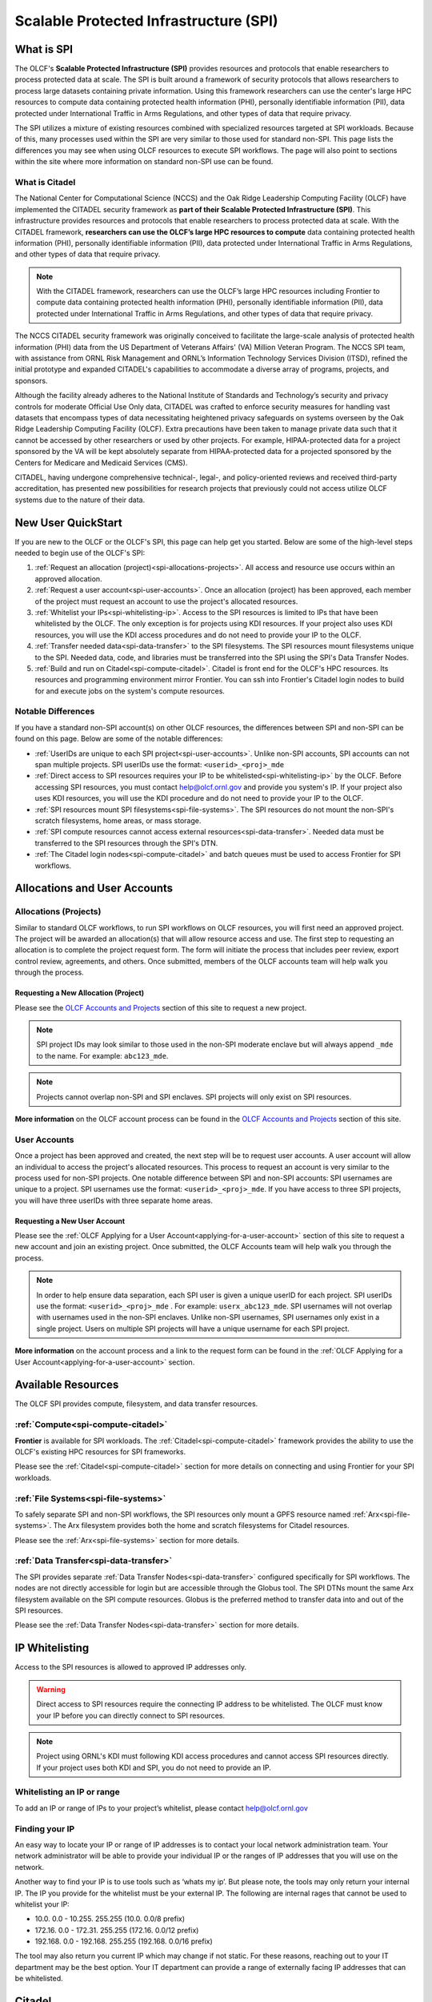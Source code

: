 ########################################
Scalable Protected Infrastructure (SPI)
########################################

What is SPI
=============

The OLCF's **Scalable Protected Infrastructure (SPI)** provides resources and protocols that enable researchers to process protected data at scale.  The SPI is built around a framework of security protocols that allows researchers to process large datasets containing private information.  Using this framework researchers can use the center's large HPC resources to compute data containing protected health information (PHI), personally identifiable information (PII), data protected under International Traffic in Arms Regulations, and other types of data that require privacy.  

The SPI utilizes a mixture of existing resources combined with specialized resources targeted at SPI workloads.  Because of this, many processes used within the SPI are very similar to those used for standard non-SPI.  This page lists the differences you may see when using OLCF resources to execute SPI workflows.  The page will also point to sections within the site where more information on standard non-SPI use can be found.

What is Citadel
----------------

The National Center for Computational Science (NCCS) and the Oak Ridge Leadership Computing Facility (OLCF) have implemented the CITADEL security framework as **part of their Scalable Protected Infrastructure (SPI)**. This infrastructure provides resources and protocols that enable researchers to process protected data at scale. With the CITADEL framework, **researchers can use the OLCF’s large HPC resources to compute** data containing protected health information (PHI), personally identifiable information (PII), data protected under International Traffic in Arms Regulations, and other types of data that require privacy.

.. note::
  With the CITADEL framework, researchers can use the OLCF’s large HPC resources including Frontier to compute data containing protected health information (PHI), personally identifiable information (PII), data protected under International Traffic in Arms Regulations, and other types of data that require privacy.

The NCCS CITADEL security framework was originally conceived to facilitate the large-scale analysis of protected health information (PHI) data from the US Department of Veterans Affairs' (VA) Million Veteran Program. The NCCS SPI team, with assistance from ORNL Risk Management and ORNL’s Information Technology Services Division (ITSD), refined the initial prototype and expanded CITADEL's capabilities to accommodate a diverse array of programs, projects, and sponsors.

Although the facility already adheres to the National Institute of Standards and Technology’s security and privacy controls for moderate Official Use Only data, CITADEL was crafted to enforce security measures for handling vast datasets that encompass types of data necessitating heightened privacy safeguards on systems overseen by the Oak Ridge Leadership Computing Facility (OLCF). Extra precautions have been taken to manage private data such that it cannot be accessed by other researchers or used by other projects. For example, HIPAA-protected data for a project sponsored by the VA will be kept absolutely separate from HIPAA-protected data for a projected sponsored by the Centers for Medicare and Medicaid Services (CMS).

CITADEL, having undergone comprehensive technical-, legal-, and policy-oriented reviews and received third-party accreditation, has presented new possibilities for research projects that previously could not access utilize OLCF systems due to the nature of their data.  



New User QuickStart
====================

If you are new to the OLCF or the OLCF's SPI, this page can help get you started.  Below are some of the high-level steps needed to begin use of the OLCF's SPI:

#.  :ref:`Request an allocation (project)<spi-allocations-projects>`.  All access and resource use occurs within an approved allocation.
#.  :ref:`Request a user account<spi-user-accounts>`.  Once an allocation (project) has been approved, each member of the project must request an account to use the project's allocated resources.
#.  :ref:`Whitelist your IPs<spi-whitelisting-ip>`.  Access to the SPI resources is limited to IPs that have been whitelisted by the OLCF.  The only exception is for projects using KDI resources.  If your project also uses KDI resources, you will use the KDI access procedures and do not need to provide your IP to the OLCF.
#.  :ref:`Transfer needed data<spi-data-transfer>` to the SPI filesystems.  The SPI resources mount filesystems unique to the SPI.  Needed data, code, and libraries must be transferred into the SPI using the SPI's Data Transfer Nodes.
#.  :ref:`Build and run on Citadel<spi-compute-citadel>`.  Citadel is front end for the OLCF's HPC resources.  Its resources and programming environment mirror Frontier.  You can ssh into Frontier's Citadel login nodes to build for and execute jobs on the system's compute resources.


Notable Differences 
--------------------

If you have a standard non-SPI account(s) on other OLCF resources, the differences between SPI and non-SPI can be found on this page.  Below are some of the notable differences:

-  :ref:`UserIDs are unique to each SPI project<spi-user-accounts>`.  Unlike non-SPI accounts, SPI accounts can not span multiple projects. SPI userIDs use the format: ``<userid>_<proj>_mde`` 
-  :ref:`Direct access to SPI resources requires your IP to be whitelisted<spi-whitelisting-ip>` by the OLCF.  Before accessing SPI resources, you must contact help@olcf.ornl.gov and provide you system's IP.  If your project also uses KDI resources, you will use the KDI procedure and do not need to provide your IP to the OLCF.
-  :ref:`SPI resources mount SPI filesystems<spi-file-systems>`.  The SPI resources do not mount the non-SPI's scratch filesystems, home areas, or mass storage.  
-  :ref:`SPI compute resources cannot access external resources<spi-data-transfer>`.  Needed data must be transferred to the SPI resources through the SPI's DTN.
-  :ref:`The Citadel login nodes<spi-compute-citadel>` and batch queues must be used to access Frontier for SPI workflows.


Allocations and User Accounts
==============================

.. _spi-allocations-projects:

Allocations (Projects)
-----------------------

Similar to standard OLCF workflows, to run SPI workflows on OLCF resources, you will first need an approved project.  The project will be awarded an allocation(s) that will allow resource access and use.  The first step to requesting an allocation is to complete the project request form.  The form will initiate the process that includes peer review, export control review, agreements, and others.  Once submitted, members of the OLCF accounts team will help walk you through the process.


Requesting a New Allocation (Project)
^^^^^^^^^^^^^^^^^^^^^^^^^^^^^^^^^^^^^^
Please see the `OLCF Accounts and Projects <https://docs.olcf.ornl.gov/accounts/index.html#accounts-and-projects>`_ section of this site to request a new project. 

.. note:: SPI project IDs may look similar to those used in the non-SPI moderate enclave but will always append ``_mde`` to the name. For example: ``abc123_mde``. 

.. note:: Projects cannot overlap non-SPI and SPI enclaves. SPI projects will only exist on SPI resources.


**More information** on the OLCF account process can be found in the `OLCF Accounts and Projects <https://docs.olcf.ornl.gov/accounts/index.html#accounts-and-projects>`_ section of this site.


.. _spi-user-accounts:

User Accounts 
--------------

Once a project has been approved and created, the next step will be to request user accounts.  A user account will allow an individual to access the project's allocated resources.    This process to request an account is very similar to the process used for non-SPI projects.  One notable difference between SPI and non-SPI accounts: SPI usernames are unique to a project.  SPI usernames use the format: ``<userid>_<proj>_mde``.  If you have access to three SPI projects, you will have three userIDs with three separate home areas.

Requesting a New User Account
^^^^^^^^^^^^^^^^^^^^^^^^^^^^^^
Please see the :ref:`OLCF Applying for a User Account<applying-for-a-user-account>` section of this site to request a new account and join an existing project.  Once submitted, the OLCF Accounts team will help walk you through the process.


.. note::
    In order to help ensure data separation, each SPI user is given a unique userID for each project. SPI userIDs use the format: ``<userid>_<proj>_mde`` . For example: ``userx_abc123_mde``. SPI usernames will not overlap with usernames used in the non-SPI enclaves. Unlike non-SPI usernames, SPI usernames only exist in a single project. Users on multiple SPI projects will have a unique username for each SPI project.

**More information** on the account process and a link to the request form can be found in the :ref:`OLCF Applying for a User Account<applying-for-a-user-account>` section. 

Available Resources
====================

The OLCF SPI provides compute, filesystem, and data transfer resources.

:ref:`Compute<spi-compute-citadel>`
-------------------------------------
**Frontier** is available for SPI workloads.  The :ref:`Citadel<spi-compute-citadel>` framework provides the ability to use the OLCF's existing HPC resources for SPI frameworks.  

Please see the :ref:`Citadel<spi-compute-citadel>` section for more details on connecting and using Frontier for your SPI workloads.


:ref:`File Systems<spi-file-systems>`
-------------------------------------
To safely separate SPI and non-SPI workflows, the SPI resources only mount a GPFS resource named :ref:`Arx<spi-file-systems>`.  The Arx filesystem provides both the home and scratch filesystems for Citadel resources.

Please see the :ref:`Arx<spi-file-systems>` section for more details.

:ref:`Data Transfer<spi-data-transfer>`
---------------------------------------
The SPI provides separate :ref:`Data Transfer Nodes<spi-data-transfer>` configured specifically for SPI workflows.  The nodes are not directly accessible for login but are accessible through the Globus tool.  The SPI DTNs mount the same Arx filesystem available on the SPI compute resources.  Globus is the preferred method to transfer data into and out of the SPI resources.

Please see the :ref:`Data Transfer Nodes<spi-data-transfer>` section for more details. 

IP Whitelisting
================

Access to the SPI resources is allowed to approved IP addresses only. 

.. warning:: Direct access to SPI resources require the connecting IP address to be whitelisted.  The OLCF must know your IP before you can directly connect to SPI resources.

.. note:: Project using ORNL's KDI must following KDI access procedures and cannot access SPI resources directly.  If your project uses both KDI and SPI, you do not need to provide an IP.


.. _spi-whitelisting-ip:

Whitelisting an IP or range
----------------------------
To add an IP or range of IPs to your project’s whitelist, please contact help@olcf.ornl.gov


Finding your IP
----------------

An easy way to locate your IP or range of IP addresses is to contact your local network administration team.  Your network administrator will be able to provide your individual IP or the ranges of IP addresses that you will use on the network.

Another way to find your IP is to use tools such as ‘whats my ip’. But please note, the tools may only return your internal IP. The IP you provide for the whitelist must be your external IP. The following are internal rages that cannot be used to whitelist your IP:

-  10.0. 0.0 - 10.255. 255.255 (10.0. 0.0/8 prefix)
-  172.16. 0.0 - 172.31. 255.255 (172.16. 0.0/12 prefix)
-  192.168. 0.0 - 192.168. 255.255 (192.168. 0.0/16 prefix)

The tool may also return you current IP which may change if not static. For these reasons, reaching out to your IT department may be the best option. Your IT department can provide a range of externally facing IP addresses that can be whitelisted.


.. _spi-compute-citadel:

Citadel
========

The **Citadel** framework allows use of the OLCF's existing HPC resource **Frontier** for SPI workflows.  Citadel adds measures to ensure separation of SPI and non-SPI workflows and data. This section provides differences when using OLCF resources for SPI and non-SPI workflows.  Because the Citadel framework just adds another security layer to existing HPC resources, many system use methods are the same between SPI and non-SPI workflows.  For example, compiling, batch scheduling, and job layout are the same between the two security enclaves.  Because of this, the existing resource user guides still cover the majority of system use methods.  

.. note:: This section covers differences between SPI and non-SPI workflows, but the existing resource user guides cover the majority of system use methods.  Please use the :ref:`Frontier User Guide<frontier-user-guide>` for resource use details.


.. _citadel-login-nodes:

Login Nodes
------------
To help separate data and processes, the Citadel framework provides separate login nodes to reach Frontier's compute resources: 

+----------------+-------------+------------------------------------+-------------------------------------------------------------------------------------+
| Resource       | Access Type |  Citadel Login Node Address        |  Example                                                                            |
+================+=============+====================================+=====================================================================================+
| Frontier       | SPI         |  frontierspi.olcf.ornl.gov         |   ``ssh username_projID_mde@frontierspi.olcf.ornl.gov``                             |
|                +-------------+------------------------------------+-------------------------------------------------------------------------------------+
|                | KDI         |  spilogin1.frontier.olcf.ornl.gov  |   ``ssh username_projID_mde@spilogin1.frontier.olcf.ornl.gov``                      |
+----------------+-------------+------------------------------------+-------------------------------------------------------------------------------------+

.. note:: The Citadel login nodes must be used to submit SPI jobs to Frontier's compute resources and access the SPI specific filesystem.

The login nodes listed above mirrors the Frontier login nodes in hardware and software.  The login node also provides access to the same compute resources as are accessible from Frontier's non-SPI workflows.  

The Citadel login nodes cannot access the external network and are only accessible from whitelisted IP addresses. KDI users will need to login to the Frontier SPI login nodes directly from KDI instead of going through the frontierspi load balancer. See the table above for the correct address for your use-case. 


Connecting 
-----------

Similar to the non-SPI resources, SPI resources require two-factor authentication.  If you are new to the center, you will receive a SecurID fob during the account approval/creation process.  If you are an existing user of non-SPI resources, you can use the same SecurID fob and PIN used on your non-SPI account.  

Also similar to non-SPI resources, you will connect directly to the SPI resources through ssh.  

ORNL's KDI users are an exception and cannot, by policy, log directly into SPI resources.  KDI users, please follow the KDI documented procedures:

#.  Login to https://kdivdi.ornl.gov with your KDI issued credentials
#.  Launch the Putty Application
#.  Enter the host address from the table above and click Open. 
#.  You will then be in an ssh terminal to authenticate with your OLCF credentials as detailed above. 

.. note::  Projects using ORNL's KDI must following KDI access procedures and cannot access SPI resources directly.  If your project uses both KDI and SPI, you will not access the SPI resources directly.

In order to help ensure data separation, each SPI user is given a unique userid for each project. SPI user names use the format: ``<userid>_<proj>_mde`` . For example: ``usera_prj123_mde``. 

.. warning:: SPI usernames will not overlap with usernames used in the non-SPI enclaves. Unlike non-SPI usernames, SPI usernames only exist in a single project. Users on multiple SPI projects will have a unique username for each SPI project.  You must specify your unique SPI username matching the target project when connecting.

For users with accounts on non-SPI resources, you will use the same SecurID fob and PIN, but you must specify your unique SPI userID when you connect.  The ID will be used to place you in the proper UNIX groups allowing access to the project specific data, directories, and allocation.





Building Software
------------------

The user environment on the Frontier :ref:`Citadel login nodes<citadel-login-nodes>` login nodes mirror the non-SPI Frontier login nodes.  Because of this, codes built for/on the non-SPI Frontier will also run on the resource within the Citadel framework.  Similarly, third party software, compilers, and libraries provided on the non-SPI Frontier will also be available from the resource within the Citadel framework. The :ref:`Frontier User Guide<frontier-user-guide>` can be used when building workflows for the non-SPI as well as the Citadel framework.  


External Repositories
^^^^^^^^^^^^^^^^^^^^^^
The Citadel framework prevents login and compute resources from accessing the internet.  Because of this, :ref:`Citadel login nodes<citadel-login-nodes>` cannot reach repositories external to the system.  If your build workflow attempts to access external repositories, you may need to alter your build workflows to use data stored locally.  For cases where you are unable to modify your workflow to use only local data, please reach out to help@olcf.ornl.gov.  We may be able to help by providing a partner project on Frontier.  The partner project would provide login access to the non-SPI Frontier login nodes and a build location that is writable from the non-SPI Frontier and read-only from within the Citadel framework.  For example the partner project would provide the ability to build on Frontier in ``/sw/frontier/mde/abc123_mde`` where ``abc123_mde`` is replaced by your Citadel project. This location is writable from Frontier but only readable from within the Citadel framework.

.. warning:: Login and compute resources in the Citadel framework can not access the internet.  This may impact workflows that attempt to access external repositories.


More information on building codes for Citadel including programming environments, compilers, and available software can be found on :ref:`Frontier User Guide<frontier-user-guide>`. 


Running Batch Jobs
-------------------

The Citadel framework allows use of the Frontier compute resources but adds additional layers of security to ensure data protection.  To ensure proper configuration and protection access to the compute resources, the following batch queue(s) must be used from the :ref:`Citadel login nodes<citadel-login-nodes>`:

-  batch-spi

The batch queues mirror the purpose of the similarly named Frontier queues. Details on each queue can be found in the :ref:`Frontier User Guide<frontier-user-guide>`. The SPI queues must be used to launch batch jobs from the :ref:`Citadel login nodes<citadel-login-nodes>` and can not be used directly from the non-SPI Frontier login nodes.

.. note:: To access Frontier's compute resources for SPI workflows, you must first log into a :ref:`Citadel login node<citadel-login-nodes>` and then submit a batch job to one of the SPI specific batch queues.

Use of the SPI queue will trigger configuration changes to the compute nodes to allow enhanced data protection. Compute nodes will be booted before and after each SPI batch job. Compute nodes will be booted into an image that mounts only the Arx filesystem. The image will also restrict connections. **Please note:** the reboot process may cause a slight delay in job startup.

More details on batch job submission through LSF and launching a parallel job through jsrun can be found on :ref:`Frontier User Guide<frontier-user-guide>`.

.. _spi-file-systems:

File Systems
=============

The SPI resources use filesystems visible only from SPI resources. The SPI resources do not mount filesystems mounted on non-SPI resources. The GPFS filesystem named Arx provides home, scratch, and shared project areas for SPI resources.

Available filesystems:

+----------------+---------------------------------------+-------------------------------------------------------------------------------------+
| Name           |  Location                             |  Purpose                                                                            |
+================+=======================================+=====================================================================================+
| Home           | ``/gpfs/arx/<proj>/home/<userid>``    |  Your login/home directory.  Used to store small scripts and source.                |
+----------------+---------------------------------------+-------------------------------------------------------------------------------------+
| Project Shared | ``/gpfs/arx/<proj>/proj-shared``      |  Location to share data with others in your project.                                |
+----------------+---------------------------------------+-------------------------------------------------------------------------------------+
| Scratch        | ``/gpfs/arx/<proj>/scratch/<userid>`` | Location to store compute job I/O.                                                  |
+----------------+---------------------------------------+-------------------------------------------------------------------------------------+

.. note:: SPI resources do not mount filesystems accessible from non-SPI resources.  SPI resources only mount the GPFS Arx filesytem.  


.. _spi-data-transfer:

Data Transfer
==============

Globus is the best option to transfer data into and out of the SPI resources.  

.. note:: The SPI Data Transfer Nodes are not directly accessible, but can be used through Globus to transfer data.

A simple example using the CLI:

::

    myproxy-logon -T -b -l usera_prj123_mde
    globus-url-copy -cred /gpfs/arx/prj123_mde/home/usera_prj123_mde/dataA -dcpriv -list 
